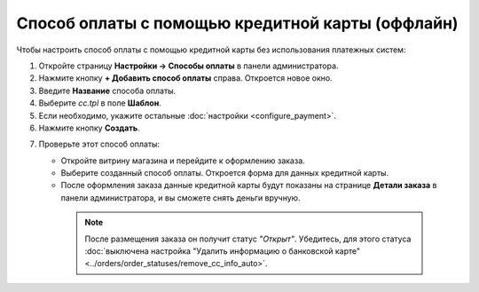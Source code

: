 *************************************************
Способ оплаты с помощью кредитной карты (оффлайн)
*************************************************

Чтобы настроить способ оплаты с помощью кредитной карты без использования платежных систем:

1. Откройте страницу **Настройки → Способы оплаты** в панели администратора.

2. Нажмите кнопку **+ Добавить способ оплаты** справа. Откроется новое окно.

3. Введите **Название** способа оплаты.

4. Выберите *cc.tpl* в поле **Шаблон**.

5. Если необходимо, укажите остальные :doc:`настройки <configure_payment>`.

6. Нажмите кнопку **Создать**.

.. image:: img/offline_payment.png
    :align: center
    :alt: Выберите для способа оплаты шаблон cc.tpl.

7. Проверьте этот способ оплаты:

   * Откройте витрину магазина и перейдите к оформлению заказа.

   * Выберите созданный способ оплаты. Откроется форма для данных кредитной карты.

   * После оформления заказа данные кредитной карты будут показаны на странице **Детали заказа** в панели администратора, и вы сможете снять деньги вручную.

    .. note::

        После размещения заказа он получит статус *"Открыт"*. Убедитесь, для этого статуса :doc:`выключена настройка "Удалить информацию о банковской карте" <../orders/order_statuses/remove_cc_info_auto>`.

